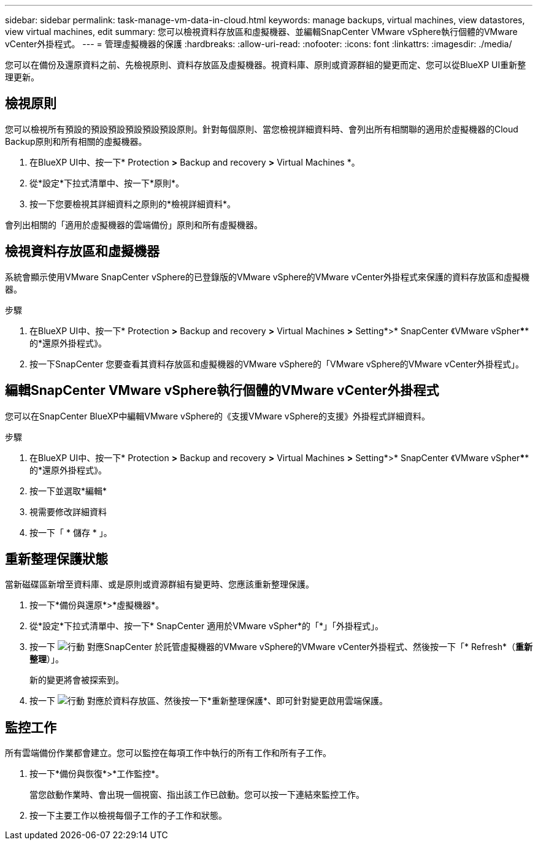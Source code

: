 ---
sidebar: sidebar 
permalink: task-manage-vm-data-in-cloud.html 
keywords: manage backups, virtual machines, view datastores, view virtual machines, edit 
summary: 您可以檢視資料存放區和虛擬機器、並編輯SnapCenter VMware vSphere執行個體的VMware vCenter外掛程式。 
---
= 管理虛擬機器的保護
:hardbreaks:
:allow-uri-read: 
:nofooter: 
:icons: font
:linkattrs: 
:imagesdir: ./media/


[role="lead"]
您可以在備份及還原資料之前、先檢視原則、資料存放區及虛擬機器。視資料庫、原則或資源群組的變更而定、您可以從BlueXP UI重新整理更新。



== 檢視原則

您可以檢視所有預設的預設預設預設預設預設原則。針對每個原則、當您檢視詳細資料時、會列出所有相關聯的適用於虛擬機器的Cloud Backup原則和所有相關的虛擬機器。

. 在BlueXP UI中、按一下* Protection *>* Backup and recovery *>* Virtual Machines *。
. 從*設定*下拉式清單中、按一下*原則*。
. 按一下您要檢視其詳細資料之原則的*檢視詳細資料*。


會列出相關的「適用於虛擬機器的雲端備份」原則和所有虛擬機器。



== 檢視資料存放區和虛擬機器

系統會顯示使用VMware SnapCenter vSphere的已登錄版的VMware vSphere的VMware vCenter外掛程式來保護的資料存放區和虛擬機器。

.步驟
. 在BlueXP UI中、按一下* Protection *>* Backup and recovery *>* Virtual Machines *>* Setting*>* SnapCenter 《VMware vSpher******的*還原外掛程式》。
. 按一下SnapCenter 您要查看其資料存放區和虛擬機器的VMware vSphere的「VMware vSphere的VMware vCenter外掛程式」。




== 編輯SnapCenter VMware vSphere執行個體的VMware vCenter外掛程式

您可以在SnapCenter BlueXP中編輯VMware vSphere的《支援VMware vSphere的支援》外掛程式詳細資料。

.步驟
. 在BlueXP UI中、按一下* Protection *>* Backup and recovery *>* Virtual Machines *>* Setting*>* SnapCenter 《VMware vSpher******的*還原外掛程式》。
. 按一下並選取*編輯*
. 視需要修改詳細資料
. 按一下「 * 儲存 * 」。




== 重新整理保護狀態

當新磁碟區新增至資料庫、或是原則或資源群組有變更時、您應該重新整理保護。

. 按一下*備份與還原*>*虛擬機器*。
. 從*設定*下拉式清單中、按一下* SnapCenter 適用於VMware vSpher*的「*」「外掛程式」。
. 按一下 image:icon-action.png["行動"] 對應SnapCenter 於託管虛擬機器的VMware vSphere的VMware vCenter外掛程式、然後按一下「* Refresh*（*重新整理*）」。
+
新的變更將會被探索到。

. 按一下 image:icon-action.png["行動"] 對應於資料存放區、然後按一下*重新整理保護*、即可針對變更啟用雲端保護。




== 監控工作

所有雲端備份作業都會建立。您可以監控在每項工作中執行的所有工作和所有子工作。

. 按一下*備份與恢復*>*工作監控*。
+
當您啟動作業時、會出現一個視窗、指出該工作已啟動。您可以按一下連結來監控工作。

. 按一下主要工作以檢視每個子工作的子工作和狀態。

